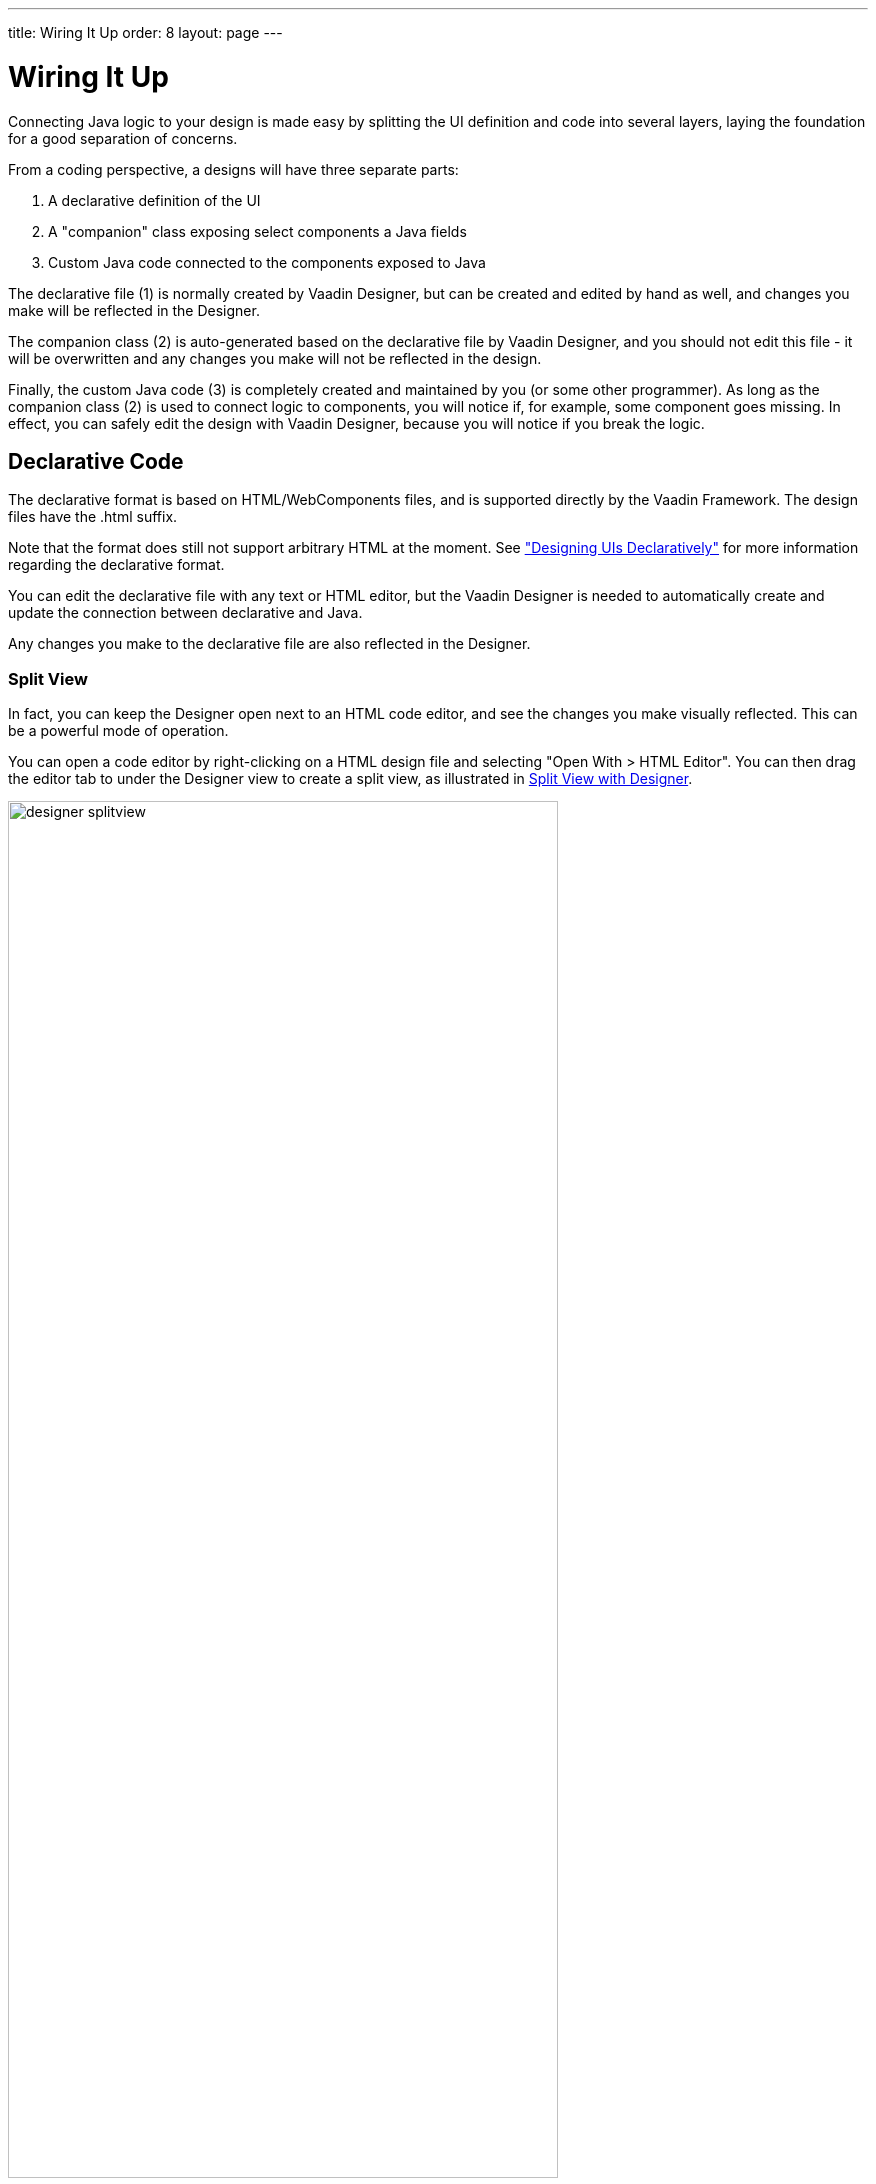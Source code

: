 ---
title: Wiring It Up
order: 8
layout: page
---

[[designer.wiring]]
= Wiring It Up

Connecting Java logic to your design is made easy by splitting the UI definition
and code into several layers, laying the foundation for a good separation of
concerns.

From a coding perspective, a designs will have three separate parts:

. A declarative definition of the UI
. A "companion" class exposing select components a Java fields
. Custom Java code connected to the components exposed to Java

The declarative file (1) is normally created by Vaadin Designer, but can be
created and edited by hand as well, and changes you make will be reflected in
the Designer.

The companion class (2) is auto-generated based on the declarative file by
Vaadin Designer, and you should not edit this file - it will be overwritten and
any changes you make will not be reflected in the design.

Finally, the custom Java code (3) is completely created and maintained by you
(or some other programmer). As long as the companion class (2) is used to
connect logic to components, you will notice if, for example, some component
goes missing. In effect, you can safely edit the design with Vaadin Designer,
because you will notice if you break the logic.

[[designer.wiring.declarative]]
== Declarative Code

The declarative format is based on HTML/WebComponents files, and is supported
directly by the Vaadin Framework. The design files have the [filename]#.html#
suffix.

Note that the format does still not support arbitrary HTML at the moment. See
<<dummy/../../framework/application/application-declarative#application.declarative,"Designing
UIs Declaratively">> for more information regarding the declarative format.

You can edit the declarative file with any text or HTML editor, but the Vaadin
Designer is needed to automatically create and update the connection between
declarative and Java.

Any changes you make to the declarative file are also reflected in the Designer.

[[designer.wiring.declarative.splitview]]
=== Split View

In fact, you can keep the Designer open next to an HTML code editor, and see the
changes you make visually reflected. This can be a powerful mode of operation.

You can open a code editor by right-clicking on a HTML design file and selecting
"Open With > HTML Editor". You can then drag the editor tab to under the
Designer view to create a split view, as illustrated in
<<figure.designer.wiring.declarative.splitview>>.

[[figure.designer.wiring.declarative.splitview]]
.Split View with Designer
image::img/designer-splitview.png[width=80%, scaledwidth=100%]

In a similar way, you can open your theme file (Sass or CSS) in a split view.
When you save the file, Designer runs on-the-fly compilation for it and shows
the changes to the visual appearance immediately.



[[designer.wiring.java]]
== Java Code

Vaadin Designer automatically creates a "companion" Java class, with all the
components you choose to export from your design exposed as Java fields, all
wired up and laid out according to your design.

The file will be overwritten by the Designer, and should not be edited.

This provides the compile-time connection between the design and Java code, as
long as you are using Vaadin Designer to edit your UI. For instance, if you
remove a component from the design that your code is using, you will immediately
notice the error in Eclipse.

[[designer.wiring.java.exporting]]
=== Exporting Components

Components are "exported" to Java by setting the "name" property in Vaadin
Designer. The name is represented as a " [literal]#++_id++#" attribute in the
declarative format (where it can also be manually set) and the corresponding
field will be added to the Java companion class.

Note that the name is used as Java field name, so Java naming conventions are
recommended.

If you change the name, the declarative file and the companion Java class will
be updated, but custom code referencing the field will currently not.

[[designer.wiring.java.getter]]
=== Access exported components through getters

It is possible to generate getters for exported components instead of direct field 
access. This setting could be set globally for every newly created design from Vaadin Designer 
Project settings.

.Companion class settings section
image::img/designer-getter-settings.png[height=20%]

Later you can configure getters generation per design file by pressing cogwheel button 
in the editor toolbar.

.Design settings section
image::img/designer-getter-toolbar.png[height=20%]

[[designer.wiring.java.extending]]
=== Extending or Referencing

The companion Java class is overwritten and should not be edited. This is
intentional, to create a clear and predictable separation of concerns. The
declarative format configures the components, the companion class exposes the
components to Java, and the logic goes in a separate file - either just
referencing the companion class (in a composition) or by extending it.

In many cases, it is best to encapsulate the logic pertaining to a design by
extending the companion class, and only exposing the API and events as needed.
It might even make sense to place the designs in package(s) of their own.
